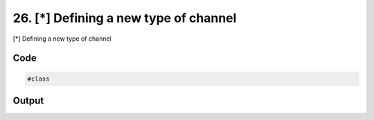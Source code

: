 
26. [*] Defining a new type of channel
======================================


[*] Defining a new type of channel

Code
~~~~

.. code-block:: python

	
	
	
	
	
	
	
	#class
	








Output
~~~~~~

.. code-block:: bash

    	




